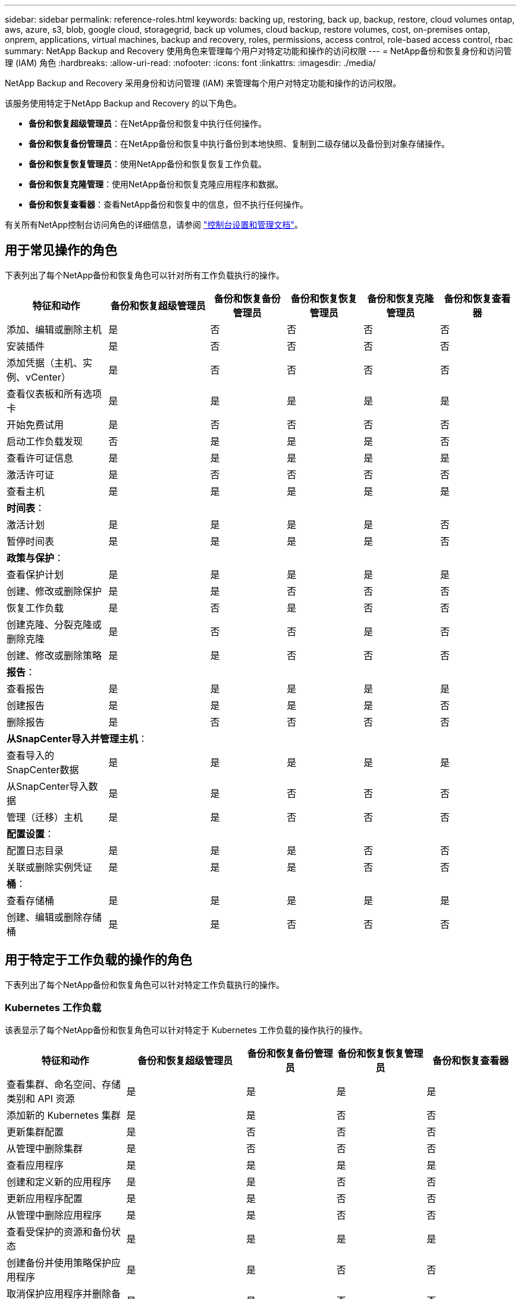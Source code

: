 ---
sidebar: sidebar 
permalink: reference-roles.html 
keywords: backing up, restoring, back up, backup, restore, cloud volumes ontap, aws, azure, s3, blob, google cloud, storagegrid, back up volumes, cloud backup, restore volumes, cost, on-premises ontap, onprem, applications, virtual machines, backup and recovery, roles, permissions, access control, role-based access control, rbac 
summary: NetApp Backup and Recovery 使用角色来管理每个用户对特定功能和操作的访问权限 
---
= NetApp备份和恢复身份和访问管理 (IAM) 角色
:hardbreaks:
:allow-uri-read: 
:nofooter: 
:icons: font
:linkattrs: 
:imagesdir: ./media/


[role="lead"]
NetApp Backup and Recovery 采用身份和访问管理 (IAM) 来管理每个用户对特定功能和操作的访问权限。

该服务使用特定于NetApp Backup and Recovery 的以下角色。

* *备份和恢复超级管理员*：在NetApp备份和恢复中执行任何操作。
* *备份和恢复备份管理员*：在NetApp备份和恢复中执行备份到本地快照、复制到二级存储以及备份到对象存储操作。
* *备份和恢复恢复管理员*：使用NetApp备份和恢复恢复工作负载。
* *备份和恢复克隆管理*：使用NetApp备份和恢复克隆应用程序和数据。
* *备份和恢复查看器*：查看NetApp备份和恢复中的信息，但不执行任何操作。


有关所有NetApp控制台访问角色的详细信息，请参阅 https://docs.netapp.com/us-en/console-setup-admin/reference-iam-predefined-roles.html["控制台设置和管理文档"^]。



== 用于常见操作的角色

下表列出了每个NetApp备份和恢复角色可以针对所有工作负载执行的操作。

[cols="20,20,15,15a,15a,15a"]
|===
| 特征和动作 | 备份和恢复超级管理员 | 备份和恢复备份管理员 | 备份和恢复恢复管理员 | 备份和恢复克隆管理员 | 备份和恢复查看器 


| 添加、编辑或删除主机 | 是 | 否  a| 
否
 a| 
否
 a| 
否



| 安装插件 | 是 | 否  a| 
否
 a| 
否
 a| 
否



| 添加凭据（主机、实例、vCenter） | 是 | 否  a| 
否
 a| 
否
 a| 
否



| 查看仪表板和所有选项卡 | 是 | 是  a| 
是
 a| 
是
 a| 
是



| 开始免费试用 | 是 | 否  a| 
否
 a| 
否
 a| 
否



| 启动工作负载发现 | 否 | 是  a| 
是
 a| 
是
 a| 
否



| 查看许可证信息 | 是 | 是  a| 
是
 a| 
是
 a| 
是



| 激活许可证 | 是 | 否  a| 
否
 a| 
否
 a| 
否



| 查看主机 | 是 | 是  a| 
是
 a| 
是
 a| 
是



6+| *时间表*： 


| 激活计划 | 是 | 是  a| 
是
 a| 
是
 a| 
否



| 暂停时间表 | 是 | 是  a| 
是
 a| 
是
 a| 
否



6+| *政策与保护*： 


| 查看保护计划 | 是 | 是  a| 
是
 a| 
是
 a| 
是



| 创建、修改或删除保护 | 是 | 是  a| 
否
 a| 
否
 a| 
否



| 恢复工作负载 | 是 | 否  a| 
是
 a| 
否
 a| 
否



| 创建克隆、分裂克隆或删除克隆 | 是 | 否  a| 
否
 a| 
是
 a| 
否



| 创建、修改或删除策略 | 是 | 是  a| 
否
 a| 
否
 a| 
否



6+| *报告*： 


| 查看报告 | 是 | 是  a| 
是
 a| 
是
 a| 
是



| 创建报告 | 是 | 是  a| 
是
 a| 
是
 a| 
否



| 删除报告 | 是 | 否  a| 
否
 a| 
否
 a| 
否



6+| *从SnapCenter导入并管理主机*： 


| 查看导入的SnapCenter数据 | 是 | 是  a| 
是
 a| 
是
 a| 
是



| 从SnapCenter导入数据 | 是 | 是  a| 
否
 a| 
否
 a| 
否



| 管理（迁移）主机 | 是 | 是  a| 
否
 a| 
否
 a| 
否



6+| *配置设置*： 


| 配置日志目录 | 是 | 是  a| 
是
 a| 
否
 a| 
否



| 关联或删除实例凭证 | 是 | 是  a| 
是
 a| 
否
 a| 
否



6+| *桶*： 


| 查看存储桶 | 是 | 是  a| 
是
 a| 
是
 a| 
是



| 创建、编辑或删除存储桶 | 是 | 是  a| 
否
 a| 
否
 a| 
否

|===


== 用于特定于工作负载的操作的角色

下表列出了每个NetApp备份和恢复角色可以针对特定工作负载执行的操作。



=== Kubernetes 工作负载

该表显示了每个NetApp备份和恢复角色可以针对特定于 Kubernetes 工作负载的操作执行的操作。

[cols="20,20,15,15a,15a"]
|===
| 特征和动作 | 备份和恢复超级管理员 | 备份和恢复备份管理员 | 备份和恢复恢复管理员 | 备份和恢复查看器 


| 查看集群、命名空间、存储类别和 API 资源 | 是 | 是  a| 
是
 a| 
是



| 添加新的 Kubernetes 集群 | 是 | 是  a| 
否
 a| 
否



| 更新集群配置 | 是 | 否  a| 
否
 a| 
否



| 从管理中删除集群 | 是 | 否  a| 
否
 a| 
否



| 查看应用程序 | 是 | 是  a| 
是
 a| 
是



| 创建和定义新的应用程序 | 是 | 是  a| 
否
 a| 
否



| 更新应用程序配置 | 是 | 是  a| 
否
 a| 
否



| 从管理中删除应用程序 | 是 | 是  a| 
否
 a| 
否



| 查看受保护的资源和备份状态 | 是 | 是  a| 
是
 a| 
是



| 创建备份并使用策略保护应用程序 | 是 | 是  a| 
否
 a| 
否



| 取消保护应用程序并删除备份 | 是 | 是  a| 
否
 a| 
否



| 查看恢复点和资源查看器结果 | 是 | 是  a| 
是
 a| 
是



| 从恢复点还原应用程序 | 是 | 否  a| 
是
 a| 
否



| 查看 Kubernetes 备份策略 | 是 | 是  a| 
是
 a| 
是



| 创建 Kubernetes 备份策略 | 是 | 是  a| 
是
 a| 
否



| 更新备份策略 | 是 | 是  a| 
是
 a| 
否



| 删除备份策略 | 是 | 是  a| 
是
 a| 
否



| 查看执行钩子和钩子源 | 是 | 是  a| 
是
 a| 
是



| 创建执行钩子和钩子源 | 是 | 是  a| 
是
 a| 
否



| 更新执行钩子和钩子源 | 是 | 是  a| 
是
 a| 
否



| 删除执行钩子和钩子源 | 是 | 是  a| 
是
 a| 
否



| 查看执行钩子模板 | 是 | 是  a| 
是
 a| 
是



| 创建执行钩子模板 | 是 | 是  a| 
是
 a| 
否



| 更新执行钩子模板 | 是 | 是  a| 
是
 a| 
否



| 删除执行钩子模板 | 是 | 是  a| 
是
 a| 
否



| 查看工作负载摘要和分析仪表板 | 是 | 是  a| 
是
 a| 
是



| 查看StorageGRID存储桶和存储目标 | 是 | 是  a| 
是
 a| 
是

|===